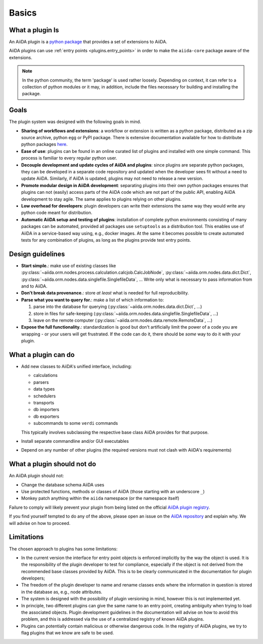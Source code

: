 .. _plugin_development:

Basics
======


What a plugin Is
----------------

An AiiDA plugin is a `python package <packages>`_ that provides a set of extensions to AiiDA.

AiiDA plugins can use :ref:`entry points <plugins.entry_points>` in order to make the ``aiida-core`` package aware of the extensions.

.. note::

  In the python community, the term 'package' is used rather loosely.
  Depending on context, it can refer to a collection of python modules or it may, in addition, include the files necessary for building and installing the package.

.. _packages: https://docs.python.org/2/tutorial/modules.html?highlight=package#packages


Goals
-----

The plugin system was designed with the following goals in mind.

* **Sharing of workflows and extensions**: a workflow or extension is written as a python package, distributed as a zip source archive, python ``egg`` or PyPI package. There is extensive documentation available for how to distribute python packages `here <https://packaging.python.org/>`_.

* **Ease of use**: plugins can be found in an online curated list of plugins and installed with one simple command. This process is familiar to every regular python user.

* **Decouple development and update cycles of AiiDA and plugins**: since plugins are separate python packages, they can be developed in a separate code repository and updated when the developer sees fit without a need to update AiiDA. Similarly, if AiiDA is updated, plugins may not need to release a new version.

* **Promote modular design in AiiDA development**: separating plugins into their own python packages ensures that plugins can not (easily) access parts of the AiiDA code which are not part of the public API, enabling AiiDA development to stay agile. The same applies to plugins relying on other plugins.

* **Low overhead for developers**: plugin developers can write their extensions the same way they would write any python code meant for distribution.

* **Automatic AiiDA setup and testing of plugins**: installation of complete python environments consisting of many packages can be automated, provided all packages use ``setuptools`` as a distribution tool. This enables use of AiiDA in a service-based way using, e.g., docker images. At the same it becomes possible to create automated tests for any combination of plugins, as long as the plugins provide test entry points.


Design guidelines
------------------

* **Start simple.**: make use of existing classes like :py:class:`~aiida.orm.nodes.process.calculation.calcjob.CalcJobNode`, :py:class:`~aiida.orm.nodes.data.dict.Dict`, :py:class:`~aiida.orm.nodes.data.singlefile.SinglefileData`, ... Write only what is necessary to pass information from and to AiiDA.

* **Don't break data provenance.**: store *at least* what is needed for full reproducibility.

* **Parse what you want to query for.**: make a list of which information to:

  #. parse into the database for querying (:py:class:`~aiida.orm.nodes.data.dict.Dict`, ...)
  #. store in files for safe-keeping (:py:class:`~aiida.orm.nodes.data.singlefile.SinglefileData`, ...)
  #. leave on the remote computer (:py:class:`~aiida.orm.nodes.data.remote.RemoteData`, ...)

* **Expose the full functionality.**: standardization is good but don't artificially limit the power of a code you are wrapping - or your users will get frustrated. If the code can do it, there should be *some* way to do it with your plugin.


What a plugin can do
--------------------

* Add new classes to AiiDA's unified interface, including:

  - calculations
  - parsers
  - data types
  - schedulers
  - transports
  - db importers
  - db exporters
  - subcommands to some ``verdi`` commands

  This typically involves subclassing the respective base class AiiDA provides for that purpose.
* Install separate commandline and/or GUI executables
* Depend on any number of other plugins (the required versions must not clash with AiiDA's requirements)


.. _plugins.maynot:

What a plugin should not do
---------------------------

An AiiDA plugin should not:

* Change the database schema AiiDA uses
* Use protected functions, methods or classes of AiiDA (those starting with an underscore ``_``)
* Monkey patch anything within the ``aiida`` namespace (or the namespace itself)

Failure to comply will likely prevent your plugin from being listed on the official `AiiDA plugin registry <registry>`_.

If you find yourself tempted to do any of the above, please open an issue on the `AiiDA repository <core>`_ and explain why.
We will advise on how to proceed.


.. _core: https://github.com/aiidateam/aiida-core
.. _registry: https://github.com/aiidateam/aiida-registry


Limitations
-----------

The chosen approach to plugins has some limitations:

* In the current version the interface for entry point objects is enforced implicitly by the way the object is used. It is the responsibility of the plugin developer to test for compliance, especially if the object is not derived from the recommended base classes provided by AiiDA. This is to be clearly communicated in the documentation for plugin developers;
* The freedom of the plugin developer to name and rename classes ends where the information in question is stored in the database as, e.g., node attributes.
* The system is designed with the possibility of plugin versioning in mind, however this is not implemented yet.
* In principle, two different plugins can give the same name to an entry point, creating ambiguity when trying to load the associated objects. Plugin development guidelines in the documentation will advise on how to avoid this problem, and this is addressed via the use of a centralized registry of known AiiDA plugins.
* Plugins can potentially contain malicious or otherwise dangerous code. In the registry of AiiDA plugins, we try to flag plugins that we know are safe to be used.
